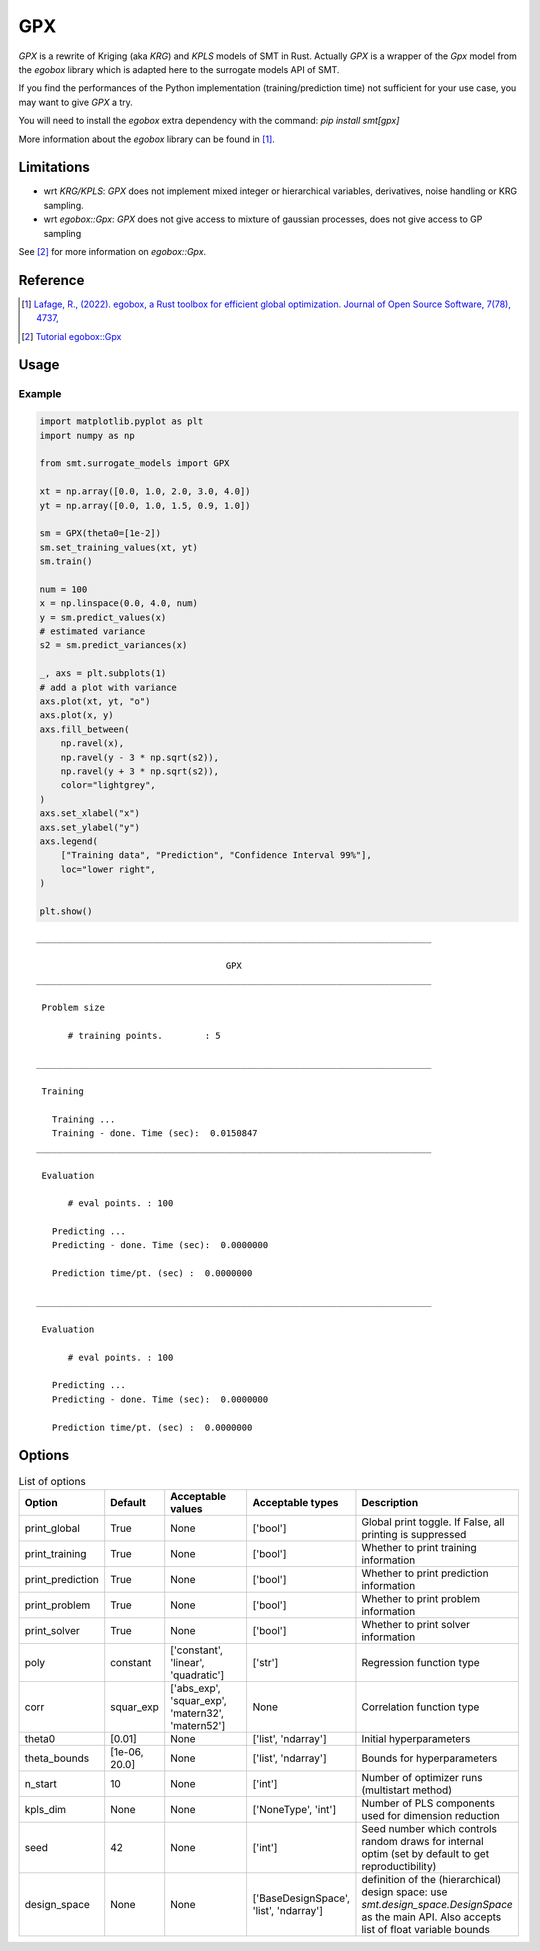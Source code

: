 GPX
===

`GPX` is a rewrite of Kriging (aka `KRG`) and `KPLS` models of SMT in Rust. 
Actually `GPX` is a wrapper of the `Gpx` model from the `egobox` library which is adapted here to the surrogate models API of SMT.

If you find the performances of the Python implementation (training/prediction time) not sufficient for your use case,
you may want to give `GPX` a try.

You will need to install the `egobox` extra dependency with the command: `pip install smt[gpx]`

More information about the `egobox` library can be found in [1]_.

Limitations
-----------

* wrt `KRG/KPLS`: `GPX` does not implement mixed integer or hierarchical variables, derivatives, noise handling or KRG sampling.

* wrt `egobox::Gpx`: `GPX` does not give access to mixture of gaussian processes, does not give access to GP sampling


See [2]_ for more information on `egobox::Gpx`.  


Reference
---------

.. [1] `Lafage, R., (2022). egobox, a Rust toolbox for efficient global optimization. Journal of Open Source Software, 7(78), 4737, <https://doi.org/10.21105/joss.04737>`_

.. [2] `Tutorial egobox::Gpx <https://github.com/relf/egobox/blob/cf7e50cb23b11fda9dd255c2b29178f6d51c3242/doc/Gpx_Tutorial.ipynb>`_

Usage
-----

Example
^^^^^^^

.. code-block:: python

  import matplotlib.pyplot as plt
  import numpy as np
  
  from smt.surrogate_models import GPX
  
  xt = np.array([0.0, 1.0, 2.0, 3.0, 4.0])
  yt = np.array([0.0, 1.0, 1.5, 0.9, 1.0])
  
  sm = GPX(theta0=[1e-2])
  sm.set_training_values(xt, yt)
  sm.train()
  
  num = 100
  x = np.linspace(0.0, 4.0, num)
  y = sm.predict_values(x)
  # estimated variance
  s2 = sm.predict_variances(x)
  
  _, axs = plt.subplots(1)
  # add a plot with variance
  axs.plot(xt, yt, "o")
  axs.plot(x, y)
  axs.fill_between(
      np.ravel(x),
      np.ravel(y - 3 * np.sqrt(s2)),
      np.ravel(y + 3 * np.sqrt(s2)),
      color="lightgrey",
  )
  axs.set_xlabel("x")
  axs.set_ylabel("y")
  axs.legend(
      ["Training data", "Prediction", "Confidence Interval 99%"],
      loc="lower right",
  )
  
  plt.show()
  
::

  ___________________________________________________________________________
     
                                      GPX
  ___________________________________________________________________________
     
   Problem size
     
        # training points.        : 5
     
  ___________________________________________________________________________
     
   Training
     
     Training ...
     Training - done. Time (sec):  0.0150847
  ___________________________________________________________________________
     
   Evaluation
     
        # eval points. : 100
     
     Predicting ...
     Predicting - done. Time (sec):  0.0000000
     
     Prediction time/pt. (sec) :  0.0000000
     
  ___________________________________________________________________________
     
   Evaluation
     
        # eval points. : 100
     
     Predicting ...
     Predicting - done. Time (sec):  0.0000000
     
     Prediction time/pt. (sec) :  0.0000000
     
  
.. figure:: gpx_Test_test_gpx.png
  :scale: 80 %
  :align: center

Options
-------

.. list-table:: List of options
  :header-rows: 1
  :widths: 15, 10, 20, 20, 30
  :stub-columns: 0

  *  -  Option
     -  Default
     -  Acceptable values
     -  Acceptable types
     -  Description
  *  -  print_global
     -  True
     -  None
     -  ['bool']
     -  Global print toggle. If False, all printing is suppressed
  *  -  print_training
     -  True
     -  None
     -  ['bool']
     -  Whether to print training information
  *  -  print_prediction
     -  True
     -  None
     -  ['bool']
     -  Whether to print prediction information
  *  -  print_problem
     -  True
     -  None
     -  ['bool']
     -  Whether to print problem information
  *  -  print_solver
     -  True
     -  None
     -  ['bool']
     -  Whether to print solver information
  *  -  poly
     -  constant
     -  ['constant', 'linear', 'quadratic']
     -  ['str']
     -  Regression function type
  *  -  corr
     -  squar_exp
     -  ['abs_exp', 'squar_exp', 'matern32', 'matern52']
     -  None
     -  Correlation function type
  *  -  theta0
     -  [0.01]
     -  None
     -  ['list', 'ndarray']
     -  Initial hyperparameters
  *  -  theta_bounds
     -  [1e-06, 20.0]
     -  None
     -  ['list', 'ndarray']
     -  Bounds for hyperparameters
  *  -  n_start
     -  10
     -  None
     -  ['int']
     -  Number of optimizer runs (multistart method)
  *  -  kpls_dim
     -  None
     -  None
     -  ['NoneType', 'int']
     -  Number of PLS components used for dimension reduction
  *  -  seed
     -  42
     -  None
     -  ['int']
     -  Seed number which controls random draws                 for internal optim (set by default to get reproductibility)
  *  -  design_space
     -  None
     -  None
     -  ['BaseDesignSpace', 'list', 'ndarray']
     -  definition of the (hierarchical) design space: use `smt.design_space.DesignSpace` as the main API. Also accepts list of float variable bounds
